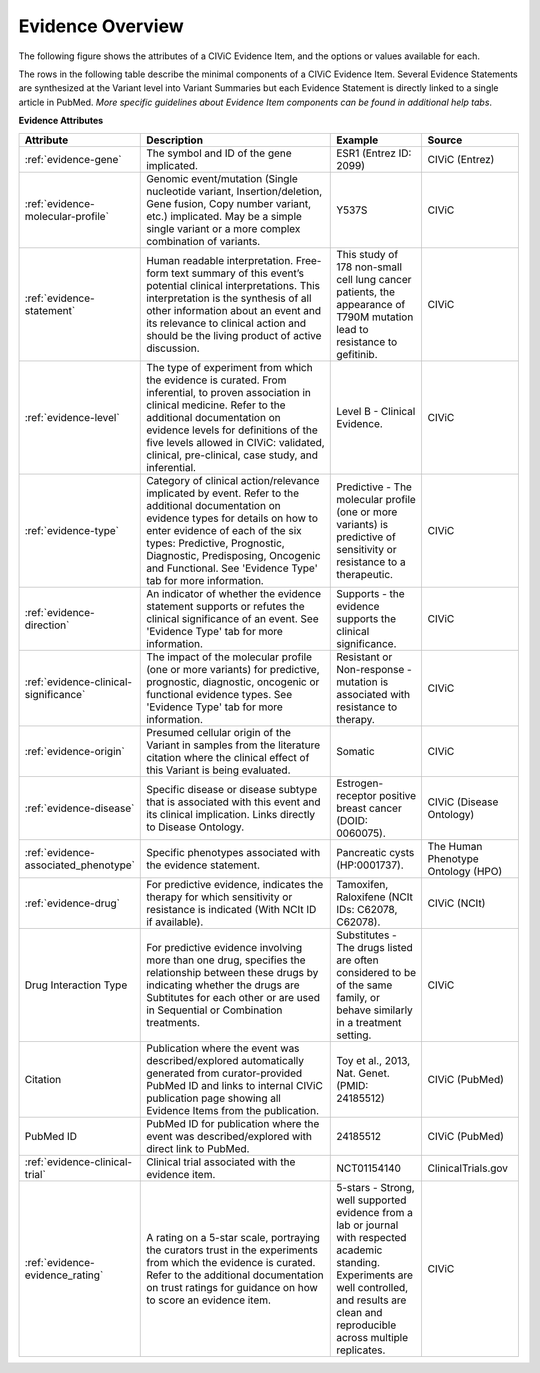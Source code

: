 Evidence Overview
=================

The following figure shows the attributes of a CIViC Evidence Item, and the options or values available for each.

.. thumbnail:: /images/figures/CIViC_evidence-item-fields_v3c.png

The rows in the following table describe the minimal components of a CIViC Evidence Item. Several Evidence Statements are synthesized at the Variant level into Variant Summaries but each Evidence Statement is directly linked to a single article in PubMed. *More specific guidelines about Evidence Item components can be found in additional help tabs*.


**Evidence Attributes**

.. list-table::
   :widths: 10 50 20 20
   :header-rows: 1

   * - Attribute
     - Description
     - Example
     - Source
   * - :ref:`evidence-gene`
     - The symbol and ID of the gene implicated.
     - ESR1 (Entrez ID: 2099)
     - CIViC (Entrez)
   * - :ref:`evidence-molecular-profile`
     - Genomic event/mutation (Single nucleotide variant,
       Insertion/deletion, Gene fusion, Copy number variant, etc.)
       implicated. May be a simple single variant or a more complex
       combination of variants.
     - Y537S
     - CIViC
   * - :ref:`evidence-statement`
     - Human readable interpretation. Free-form text
       summary of this event’s potential clinical interpretations. This
       interpretation is the synthesis of all other information about an
       event and its relevance to clinical action and should be the living
       product of active discussion.
     - This study of 178 non-small cell lung
       cancer patients, the appearance of T790M mutation lead to resistance
       to gefitinib.
     - CIViC
   * - :ref:`evidence-level`
     - The type of experiment from which the evidence is
       curated. From inferential, to proven association in clinical
       medicine. Refer to the additional documentation on evidence levels
       for definitions of the five levels allowed in CIViC: validated,
       clinical, pre-clinical, case study, and inferential.
     - Level B - Clinical Evidence.
     - CIViC
   * - :ref:`evidence-type`
     - Category of clinical action/relevance implicated by
       event. Refer to the additional documentation on evidence types for
       details on how to enter evidence of each of the six types:
       Predictive, Prognostic, Diagnostic, Predisposing, Oncogenic and Functional. See 'Evidence
       Type' tab for more information.
     - Predictive - The molecular profile (one or more variants) is
       predictive of sensitivity or resistance to a therapeutic.
     - CIViC
   * - :ref:`evidence-direction`
     - An indicator of whether the evidence statement
       supports or refutes the clinical significance of an event. See
       'Evidence Type' tab for more information.
     - Supports - the evidence supports the clinical significance.
     - CIViC
   * - :ref:`evidence-clinical-significance`
     - The impact of the molecular profile (one or more variants) for predictive, prognostic, diagnostic, oncogenic or functional evidence types.
       See 'Evidence Type' tab for more information.
     - Resistant or Non-response - mutation is associated with resistance
       to therapy.
     - CIViC
   * - :ref:`evidence-origin`
     - Presumed cellular origin of the Variant in samples
       from the literature citation where the clinical effect of this
       Variant is being evaluated.
     - Somatic
     - CIViC
   * - :ref:`evidence-disease`
     - Specific disease or disease subtype that is associated
       with this event and its clinical implication. Links directly to
       Disease Ontology.
     - Estrogen-receptor positive breast cancer (DOID: 0060075).
     - CIViC (Disease Ontology)
   * - :ref:`evidence-associated_phenotype`
     - Specific phenotypes associated with the evidence statement.
     - Pancreatic cysts (HP:0001737).
     - The Human Phenotype Ontology (HPO)
   * - :ref:`evidence-drug`
     - For predictive evidence, indicates the therapy for which
       sensitivity or resistance is indicated (With NCIt ID if
       available).
     - Tamoxifen, Raloxifene (NCIt IDs: C62078, C62078).
     - CIViC (NCIt)
   * - Drug Interaction Type
     - For predictive evidence involving more than
       one drug, specifies the relationship between these drugs by
       indicating whether the drugs are Subtitutes for each other or are
       used in Sequential or Combination treatments.
     - Substitutes - The
       drugs listed are often considered to be of the same family, or
       behave similarly in a treatment setting.
     - CIViC
   * - Citation
     - Publication where the event was described/explored
       automatically generated from curator-provided PubMed ID and links to
       internal CIViC publication page showing all Evidence Items from the
       publication.
     - Toy et al., 2013, Nat. Genet. (PMID: 24185512)
     - CIViC (PubMed)
   * - PubMed ID
     - PubMed ID for publication where the event was
       described/explored with direct link to PubMed.
     - 24185512
     - CIViC (PubMed)
   * - :ref:`evidence-clinical-trial`
     - Clinical trial associated with the evidence item. 
     - NCT01154140
     - ClinicalTrials.gov
   * - :ref:`evidence-evidence_rating`
     - A rating on a 5-star scale, portraying the curators
       trust in the experiments from which the evidence is curated. Refer
       to the additional documentation on trust ratings for guidance on how
       to score an evidence item.
     - 5-stars - Strong, well supported
       evidence from a lab or journal with respected academic standing.
       Experiments are well controlled, and results are clean and
       reproducible across multiple replicates.
     - CIViC

